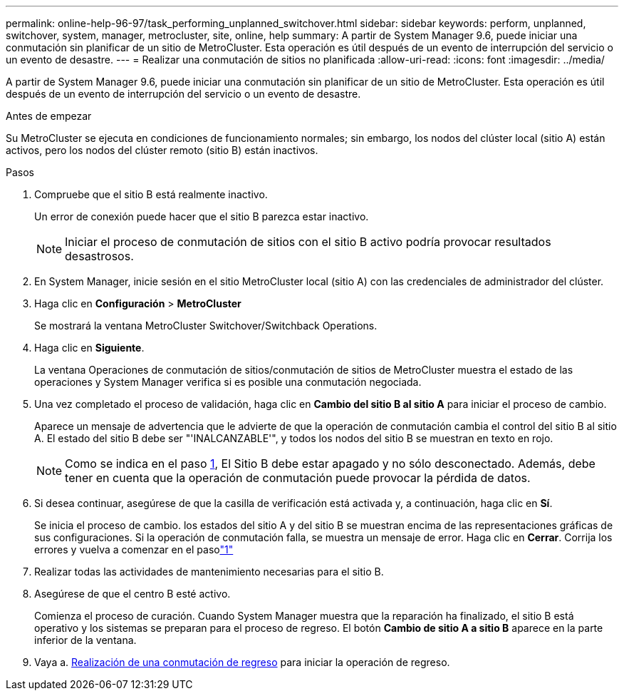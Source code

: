 ---
permalink: online-help-96-97/task_performing_unplanned_switchover.html 
sidebar: sidebar 
keywords: perform, unplanned, switchover, system, manager, metrocluster, site, online, help 
summary: A partir de System Manager 9.6, puede iniciar una conmutación sin planificar de un sitio de MetroCluster. Esta operación es útil después de un evento de interrupción del servicio o un evento de desastre. 
---
= Realizar una conmutación de sitios no planificada
:allow-uri-read: 
:icons: font
:imagesdir: ../media/


[role="lead"]
A partir de System Manager 9.6, puede iniciar una conmutación sin planificar de un sitio de MetroCluster. Esta operación es útil después de un evento de interrupción del servicio o un evento de desastre.

.Antes de empezar
Su MetroCluster se ejecuta en condiciones de funcionamiento normales; sin embargo, los nodos del clúster local (sitio A) están activos, pero los nodos del clúster remoto (sitio B) están inactivos.

.Pasos
. Compruebe que el sitio B está realmente inactivo.
+
Un error de conexión puede hacer que el sitio B parezca estar inactivo.

+
[NOTE]
====
Iniciar el proceso de conmutación de sitios con el sitio B activo podría provocar resultados desastrosos.

====
. En System Manager, inicie sesión en el sitio MetroCluster local (sitio A) con las credenciales de administrador del clúster.
. Haga clic en *Configuración* > *MetroCluster*
+
Se mostrará la ventana MetroCluster Switchover/Switchback Operations.

. Haga clic en *Siguiente*.
+
La ventana Operaciones de conmutación de sitios/conmutación de sitios de MetroCluster muestra el estado de las operaciones y System Manager verifica si es posible una conmutación negociada.

. Una vez completado el proceso de validación, haga clic en *Cambio del sitio B al sitio A* para iniciar el proceso de cambio.
+
Aparece un mensaje de advertencia que le advierte de que la operación de conmutación cambia el control del sitio B al sitio A. El estado del sitio B debe ser "'INALCANZABLE'", y todos los nodos del sitio B se muestran en texto en rojo.

+
[NOTE]
====
Como se indica en el paso <<STEP_EBC0FFC2349B415AB24156AAAD3F0386,1>>, El Sitio B debe estar apagado y no sólo desconectado. Además, debe tener en cuenta que la operación de conmutación puede provocar la pérdida de datos.

====
. Si desea continuar, asegúrese de que la casilla de verificación está activada y, a continuación, haga clic en *Sí*.
+
Se inicia el proceso de cambio. los estados del sitio A y del sitio B se muestran encima de las representaciones gráficas de sus configuraciones. Si la operación de conmutación falla, se muestra un mensaje de error. Haga clic en *Cerrar*. Corrija los errores y vuelva a comenzar en el pasolink:task_performing_negotiated_planned_switchover.md#STEP_2BC62367710D4E23B278E2B70B80EB27["1"]

. Realizar todas las actividades de mantenimiento necesarias para el sitio B.
. Asegúrese de que el centro B esté activo.
+
Comienza el proceso de curación. Cuando System Manager muestra que la reparación ha finalizado, el sitio B está operativo y los sistemas se preparan para el proceso de regreso. El botón *Cambio de sitio A a sitio B* aparece en la parte inferior de la ventana.

. Vaya a. xref:task_performing_switchback.adoc[Realización de una conmutación de regreso] para iniciar la operación de regreso.

